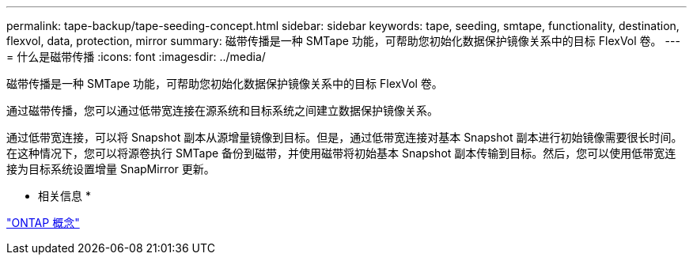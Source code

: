 ---
permalink: tape-backup/tape-seeding-concept.html 
sidebar: sidebar 
keywords: tape, seeding, smtape, functionality, destination, flexvol, data, protection, mirror 
summary: 磁带传播是一种 SMTape 功能，可帮助您初始化数据保护镜像关系中的目标 FlexVol 卷。 
---
= 什么是磁带传播
:icons: font
:imagesdir: ../media/


[role="lead"]
磁带传播是一种 SMTape 功能，可帮助您初始化数据保护镜像关系中的目标 FlexVol 卷。

通过磁带传播，您可以通过低带宽连接在源系统和目标系统之间建立数据保护镜像关系。

通过低带宽连接，可以将 Snapshot 副本从源增量镜像到目标。但是，通过低带宽连接对基本 Snapshot 副本进行初始镜像需要很长时间。在这种情况下，您可以将源卷执行 SMTape 备份到磁带，并使用磁带将初始基本 Snapshot 副本传输到目标。然后，您可以使用低带宽连接为目标系统设置增量 SnapMirror 更新。

* 相关信息 *

link:../concepts/index.html["ONTAP 概念"]
